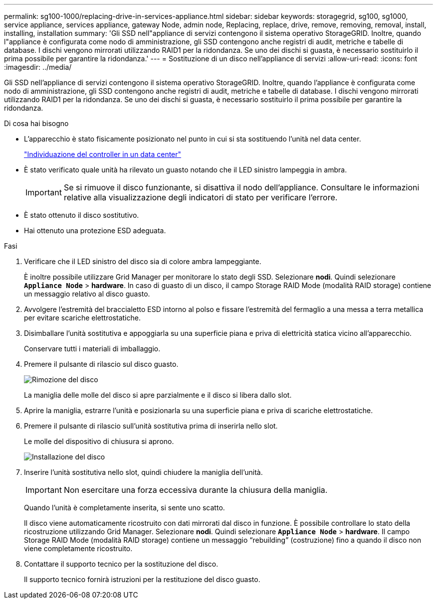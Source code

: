 ---
permalink: sg100-1000/replacing-drive-in-services-appliance.html 
sidebar: sidebar 
keywords: storagegrid, sg100, sg1000, service appliance, services appliance, gateway Node, admin node, Replacing, replace, drive, remove, removing, removal, install, installing, installation 
summary: 'Gli SSD nell"appliance di servizi contengono il sistema operativo StorageGRID. Inoltre, quando l"appliance è configurata come nodo di amministrazione, gli SSD contengono anche registri di audit, metriche e tabelle di database. I dischi vengono mirrorati utilizzando RAID1 per la ridondanza. Se uno dei dischi si guasta, è necessario sostituirlo il prima possibile per garantire la ridondanza.' 
---
= Sostituzione di un disco nell'appliance di servizi
:allow-uri-read: 
:icons: font
:imagesdir: ../media/


[role="lead"]
Gli SSD nell'appliance di servizi contengono il sistema operativo StorageGRID. Inoltre, quando l'appliance è configurata come nodo di amministrazione, gli SSD contengono anche registri di audit, metriche e tabelle di database. I dischi vengono mirrorati utilizzando RAID1 per la ridondanza. Se uno dei dischi si guasta, è necessario sostituirlo il prima possibile per garantire la ridondanza.

.Di cosa hai bisogno
* L'apparecchio è stato fisicamente posizionato nel punto in cui si sta sostituendo l'unità nel data center.
+
link:locating-controller-in-data-center.html["Individuazione del controller in un data center"]

* È stato verificato quale unità ha rilevato un guasto notando che il LED sinistro lampeggia in ambra.
+

IMPORTANT: Se si rimuove il disco funzionante, si disattiva il nodo dell'appliance. Consultare le informazioni relative alla visualizzazione degli indicatori di stato per verificare l'errore.

* È stato ottenuto il disco sostitutivo.
* Hai ottenuto una protezione ESD adeguata.


.Fasi
. Verificare che il LED sinistro del disco sia di colore ambra lampeggiante.
+
È inoltre possibile utilizzare Grid Manager per monitorare lo stato degli SSD. Selezionare *nodi*. Quindi selezionare `*Appliance Node*` > *hardware*. In caso di guasto di un disco, il campo Storage RAID Mode (modalità RAID storage) contiene un messaggio relativo al disco guasto.

. Avvolgere l'estremità del braccialetto ESD intorno al polso e fissare l'estremità del fermaglio a una messa a terra metallica per evitare scariche elettrostatiche.
. Disimballare l'unità sostitutiva e appoggiarla su una superficie piana e priva di elettricità statica vicino all'apparecchio.
+
Conservare tutti i materiali di imballaggio.

. Premere il pulsante di rilascio sul disco guasto.
+
image::../media/h600s_driveremoval.gif[Rimozione del disco]

+
La maniglia delle molle del disco si apre parzialmente e il disco si libera dallo slot.

. Aprire la maniglia, estrarre l'unità e posizionarla su una superficie piana e priva di scariche elettrostatiche.
. Premere il pulsante di rilascio sull'unità sostitutiva prima di inserirla nello slot.
+
Le molle del dispositivo di chiusura si aprono.

+
image::../media/h600s_driveinstall.gif[Installazione del disco]

. Inserire l'unità sostitutiva nello slot, quindi chiudere la maniglia dell'unità.
+

IMPORTANT: Non esercitare una forza eccessiva durante la chiusura della maniglia.

+
Quando l'unità è completamente inserita, si sente uno scatto.

+
Il disco viene automaticamente ricostruito con dati mirrorati dal disco in funzione. È possibile controllare lo stato della ricostruzione utilizzando Grid Manager. Selezionare *nodi*. Quindi selezionare `*Appliance Node*` > *hardware*. Il campo Storage RAID Mode (modalità RAID storage) contiene un messaggio "`rebuilding`" (costruzione) fino a quando il disco non viene completamente ricostruito.

. Contattare il supporto tecnico per la sostituzione del disco.
+
Il supporto tecnico fornirà istruzioni per la restituzione del disco guasto.


